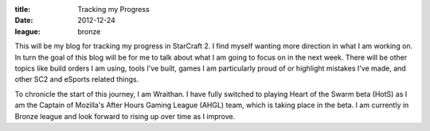 :title: Tracking my Progress
:date: 2012-12-24
:league: bronze

This will be my blog for tracking my progress in StarCraft 2. I find myself
wanting more direction in what I am working on. In turn the goal of this blog
will be for me to talk about what I am going to focus on in the next
week. There will be other topics like build orders I am using, tools I've
built, games I am particularly proud of or highlight mistakes I've made, and
other SC2 and eSports related things.

To chronicle the start of this journey, I am Wraithan. I have fully switched to
playing Heart of the Swarm beta (HotS) as I am the Captain of Mozilla's After
Hours Gaming League (AHGL) team, which is taking place in the beta. I am
currently in Bronze league and look forward to rising up over time as I
improve.

